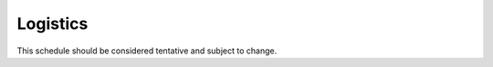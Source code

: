 Logistics
=====

This schedule should be considered tentative and subject to change.

+-------------------+---------------------------+------------------------------------------------------------------+
| Week              | Topic                     | Reading                                                           |
+===================+===========================+==================================================================================================================================================+
| 1                 | Graph Neural Networks     | `Kipf and Welling (2017) <https://arxiv.org/pdf/1609.02907.pdf>`_, `Wu et el (2019) <https://arxiv.org/abs/1901.00596>`_                         |
|-------------------+                           +------------------------------------------------------------------+
| 2                 |                           |                                                                   |
|-------------------+                           +------------------------------------------------------------------+
| 3                 |                           |                                                                   |
|-------------------+                           +------------------------------------------------------------------+
| 4                 |                           |                                                                   |
|-------------------+---------------------------+------------------------------------------------------------------+
| 5                 | Reinforcement Leanring    |                                                                   |
|-------------------+                           +------------------------------------------------------------------+
| 6                 |                           |                                                                   |
|-------------------+                           +------------------------------------------------------------------+
| 7                 |                           |                                                                   |
|-------------------+                           +------------------------------------------------------------------+
| 8                 |                           |                                                                   |
|-------------------+---------------------------+------------------------------------------------------------------+
| 9                 | Normalizing Flows         |                                                                   |
|-------------------+                           +------------------------------------------------------------------+
| 10                |                           |                                                                   |
|-------------------+                           +------------------------------------------------------------------+
| 11                |                           |                                                                   |
|-------------------+                           +------------------------------------------------------------------+
| 12                |                           |                                                                   |
|-------------------+---------------------------+------------------------------------------------------------------+








.. autosummary::
   :toctree: generated